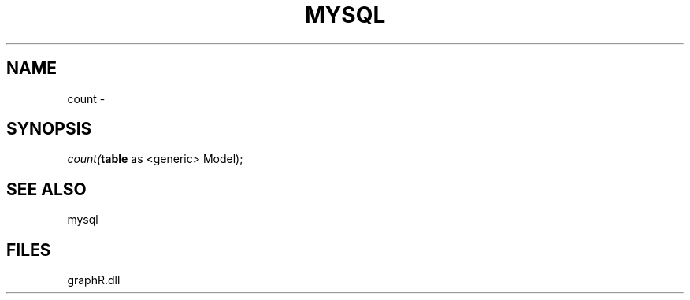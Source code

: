 .\" man page create by R# package system.
.TH MYSQL 1 2000-Jan "count" "count"
.SH NAME
count \- 
.SH SYNOPSIS
\fIcount(\fBtable\fR as <generic> Model);\fR
.SH SEE ALSO
mysql
.SH FILES
.PP
graphR.dll
.PP
